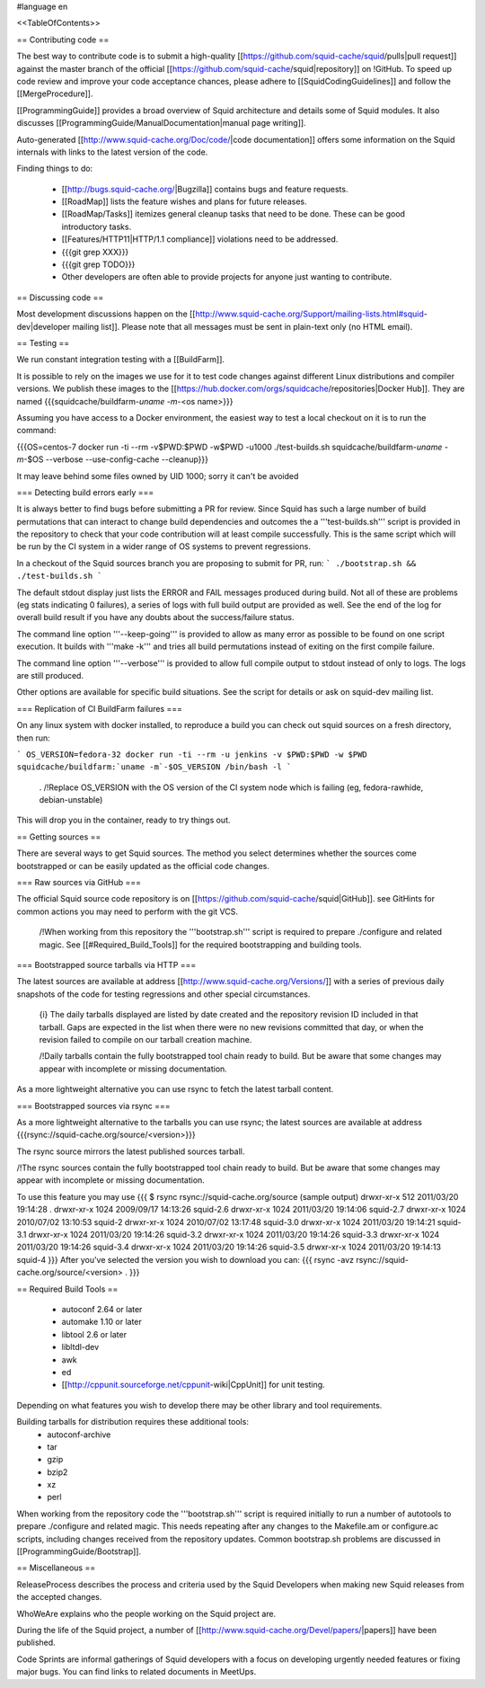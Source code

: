 #language en

<<TableOfContents>>

== Contributing code ==

The best way to contribute code is to submit a high-quality [[https://github.com/squid-cache/squid/pulls|pull request]] against the master branch of the official [[https://github.com/squid-cache/squid|repository]] on !GitHub. To speed up code review and improve your code acceptance chances, please adhere to [[SquidCodingGuidelines]] and follow the [[MergeProcedure]].

[[ProgrammingGuide]] provides a broad overview of Squid architecture and details some of Squid modules. It also discusses [[ProgrammingGuide/ManualDocumentation|manual page writing]].

Auto-generated [[http://www.squid-cache.org/Doc/code/|code documentation]] offers some information on the Squid internals with links to the latest version of the code.


Finding things to do:

 * [[http://bugs.squid-cache.org/|Bugzilla]] contains bugs and feature requests.
 * [[RoadMap]] lists the feature wishes and plans for future releases.
 * [[RoadMap/Tasks]] itemizes general cleanup tasks that need to be done. These can be good introductory tasks.
 * [[Features/HTTP11|HTTP/1.1 compliance]] violations need to be addressed.
 * {{{git grep XXX}}}
 * {{{git grep TODO}}}
 * Other developers are often able to provide projects for anyone just wanting to contribute.

== Discussing code ==

Most development discussions happen on the [[http://www.squid-cache.org/Support/mailing-lists.html#squid-dev|developer mailing list]]. Please note that all messages must be sent in plain-text only (no HTML email).

== Testing ==

We run constant integration testing with a [[BuildFarm]].

It is possible to rely on the images we use for it to test code changes against different Linux distributions and compiler versions.
We publish these images to the [[https://hub.docker.com/orgs/squidcache/repositories|Docker Hub]].
They are named {{{squidcache/buildfarm-`uname -m`-<os name>}}}

Assuming you have access to a Docker environment, the easiest way to test a local checkout on it is to run the command:

{{{OS=centos-7 docker run -ti --rm -v$PWD:$PWD -w$PWD -u1000 ./test-builds.sh squidcache/buildfarm-`uname -m`-$OS --verbose --use-config-cache --cleanup}}}

It may leave behind some files owned by UID 1000; sorry it can't be avoided

=== Detecting build errors early ===

It is always better to find bugs before submitting a PR for review. Since Squid has such a large number of build permutations that can interact to change build dependencies and outcomes the a '''test-builds.sh''' script is provided in the repository to check that your code contribution will at least compile successfully. This is the same script which will be run by the CI system in a wider range of OS systems to prevent regressions.

In a checkout of the Squid sources branch you are proposing to submit for PR, run:
```
./bootstrap.sh && ./test-builds.sh
```

The default stdout display just lists the ERROR and FAIL messages produced during build. Not all of these are problems (eg stats indicating 0 failures), a series of logs with full build output are provided as well. See the end of the log for overall build result if you have any doubts about the success/failure status.

The command line option '''--keep-going''' is provided to allow as many error as possible to be found on one script execution. It builds with '''make -k''' and tries all build permutations instead of exiting on the first compile failure.

The command line option '''--verbose''' is provided to allow full compile output to stdout instead of only to logs. The logs are still produced.

Other options are available for specific build situations. See the script for details or ask on squid-dev mailing list.


=== Replication of CI BuildFarm failures ===

On any linux system with docker installed, to reproduce a build you can check out squid sources on a fresh directory, then run:

```
OS_VERSION=fedora-32
docker run -ti --rm -u jenkins -v $PWD:$PWD -w $PWD squidcache/buildfarm:`uname -m`-$OS_VERSION /bin/bash -l
```

 . /!\ Replace OS_VERSION with the OS version of the CI system node which is failing (eg, fedora-rawhide, debian-unstable)

This will drop you in the container, ready to try things out.



== Getting sources ==

There are several ways to get Squid sources. The method you select determines whether the sources come bootstrapped or can be easily updated as the official code changes.

=== Raw sources via GitHub ===

The official Squid source code repository is on [[https://github.com/squid-cache/squid|GitHub]]. see GitHints for common actions you may need to perform with the git VCS.


 /!\ When working from this repository the '''bootstrap.sh''' script is required to prepare ./configure and related magic. See [[#Required_Build_Tools]] for the required bootstrapping and building tools.


=== Bootstrapped source tarballs via HTTP ===

The latest sources are available at address [[http://www.squid-cache.org/Versions/]] with a series of previous daily snapshots of the code for testing regressions and other special circumstances.

 {i} The daily tarballs displayed are listed by date created and the repository revision ID included in that tarball. Gaps are expected in the list when there were no new revisions committed that day, or when the revision failed to compile on our tarball creation machine.

 /!\ Daily tarballs contain the fully bootstrapped tool chain ready to build. But be aware that some changes may appear with incomplete or missing documentation.

As a more lightweight alternative you can use rsync to fetch the latest tarball content.

=== Bootstrapped sources via rsync ===

As a more lightweight alternative to the tarballs you can use rsync; the latest sources are available at address {{{rsync://squid-cache.org/source/<version>}}}

The rsync source mirrors the latest published sources tarball.

/!\ The rsync sources contain the fully bootstrapped tool chain ready to build. But be aware that some changes may appear with incomplete or missing documentation.

To use this feature you may use
{{{
$ rsync rsync://squid-cache.org/source
(sample output)
drwxr-xr-x         512 2011/03/20 19:14:28 .
drwxr-xr-x        1024 2009/09/17 14:13:26 squid-2.6
drwxr-xr-x        1024 2011/03/20 19:14:06 squid-2.7
drwxr-xr-x        1024 2010/07/02 13:10:53 squid-2
drwxr-xr-x        1024 2010/07/02 13:17:48 squid-3.0
drwxr-xr-x        1024 2011/03/20 19:14:21 squid-3.1
drwxr-xr-x        1024 2011/03/20 19:14:26 squid-3.2
drwxr-xr-x        1024 2011/03/20 19:14:26 squid-3.3
drwxr-xr-x        1024 2011/03/20 19:14:26 squid-3.4
drwxr-xr-x        1024 2011/03/20 19:14:26 squid-3.5
drwxr-xr-x        1024 2011/03/20 19:14:13 squid-4
}}}
After you've selected the version you wish to download you can:
{{{
rsync -avz rsync://squid-cache.org/source/<version> .
}}}


== Required Build Tools ==

 * autoconf 2.64 or later
 * automake 1.10 or later
 * libtool 2.6 or later
 * libltdl-dev
 * awk
 * ed
 * [[http://cppunit.sourceforge.net/cppunit-wiki|CppUnit]] for unit testing.

Depending on what features you wish to develop there may be other library and tool requirements.

Building tarballs for distribution requires these additional tools:
  * autoconf-archive
  * tar
  * gzip
  * bzip2
  * xz
  * perl

When working from the repository code the '''bootstrap.sh''' script is required initially to run a number of autotools to prepare ./configure and related magic. This needs repeating after any changes to the Makefile.am or configure.ac scripts, including changes received from the repository updates. Common bootstrap.sh problems are discussed in [[ProgrammingGuide/Bootstrap]].


== Miscellaneous ==

ReleaseProcess describes the process and criteria used by the Squid Developers when making new Squid releases from the accepted changes.

WhoWeAre explains who the people working on the Squid project are.

During the life of the Squid project, a number of [[http://www.squid-cache.org/Devel/papers/|papers]] have been published.

Code Sprints are informal gatherings of Squid developers with a focus on developing urgently needed features or fixing major bugs.
You can find links to related documents in MeetUps.
